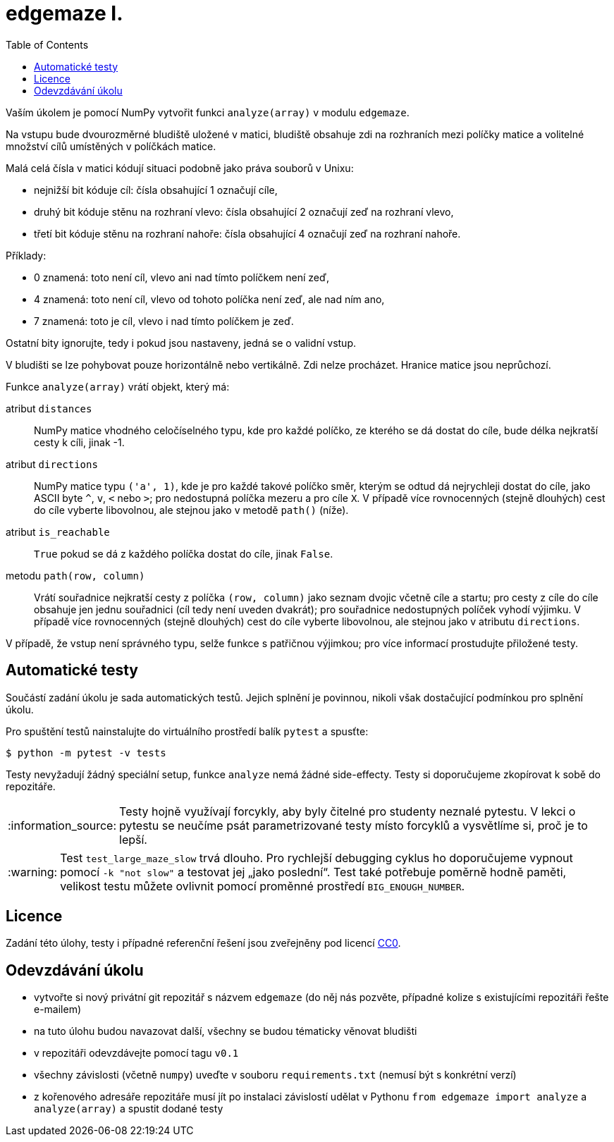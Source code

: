 = edgemaze I.
:toc:
:note-caption: :information_source:
:warning-caption: :warning:

Vaším úkolem je pomocí NumPy vytvořit funkci `analyze(array)` v modulu `edgemaze`.

Na vstupu bude dvourozměrné bludiště uložené v matici,
bludiště obsahuje zdi na rozhraních mezi políčky matice a volitelné množství cílů umístěných v políčkách matice.

Malá celá čísla v matici kódují situaci podobně jako práva souborů v Unixu:

- nejnižší bit kóduje cíl: čísla obsahující 1 označují cíle,
- druhý bit kóduje stěnu na rozhraní vlevo: čísla obsahující 2 označují zeď na rozhraní vlevo,
- třetí bit kóduje stěnu na rozhraní nahoře: čísla obsahující 4 označují zeď na rozhraní nahoře.

Příklady:

- 0 znamená: toto není cíl, vlevo ani nad tímto políčkem není zeď,
- 4 znamená: toto není cíl, vlevo od tohoto políčka není zeď, ale nad ním ano,
- 7 znamená: toto je cíl, vlevo i nad tímto políčkem je zeď.

Ostatní bity ignorujte, tedy i pokud jsou nastaveny, jedná se o validní vstup.

V bludišti se lze pohybovat pouze horizontálně nebo vertikálně.
Zdi nelze procházet. Hranice matice jsou neprůchozí.

Funkce `analyze(array)` vrátí objekt, který má:

atribut `distances`::
  NumPy matice vhodného celočíselného typu, kde pro každé políčko, ze kterého se dá dostat do cíle,
  bude délka nejkratší cesty k cíli, jinak -1.

atribut `directions`::
  NumPy matice typu `('a', 1)`, kde je pro každé takové políčko směr, kterým se odtud dá nejrychleji dostat do cíle,
  jako ASCII byte `^`, `v`, `<` nebo `>`; pro nedostupná políčka mezeru a pro cíle `X`.
  V případě více rovnocenných (stejně dlouhých) cest do cíle vyberte libovolnou,
  ale stejnou jako v metodě `path()` (níže).

atribut `is_reachable`::
  `True` pokud se dá z každého políčka dostat do cíle, jinak `False`.

metodu `path(row, column)`::
  Vrátí souřadnice nejkratší cesty z políčka `(row, column)` jako seznam dvojic včetně cíle a startu;
  pro cesty z cíle do cíle obsahuje jen jednu souřadnici (cíl tedy není uveden dvakrát);
  pro souřadnice nedostupných políček vyhodí výjimku.
  V případě více rovnocenných (stejně dlouhých) cest do cíle vyberte libovolnou,
  ale stejnou jako v atributu `directions`.

V případě, že vstup není správného typu, selže funkce s patřičnou výjimkou;
pro více informací prostudujte přiložené testy.

== Automatické testy

Součástí zadání úkolu je sada automatických testů.
Jejich splnění je povinnou, nikoli však dostačující podmínkou pro splnění úkolu.

Pro spuštění testů nainstalujte do virtuálního prostředí balík `pytest` a spusťte:

[source,console]
$ python -m pytest -v tests

Testy nevyžadují žádný speciální setup, funkce `analyze` nemá žádné side-effecty.
Testy si doporučujeme zkopírovat k sobě do repozitáře.

NOTE: Testy hojně využívají forcykly, aby byly čitelné pro studenty neznalé pytestu.
V lekci o pytestu se neučíme psát parametrizované testy místo forcyklů a vysvětlíme si, proč je to lepší.

WARNING: Test `test_large_maze_slow` trvá dlouho.
Pro rychlejší debugging cyklus ho doporučujeme vypnout pomocí `-k "not slow"` a testovat jej „jako poslední“.
Test také potřebuje poměrně hodně paměti, velikost testu můžete ovlivnit pomocí proměnné prostředí `BIG_ENOUGH_NUMBER`.

== Licence

Zadání této úlohy, testy i případné referenční řešení jsou zveřejněny pod licencí
https://creativecommons.org/publicdomain/zero/1.0/deed.cs[CC0].

== Odevzdávání úkolu

* vytvořte si nový privátní git repozitář s názvem `edgemaze` (do něj nás pozvěte, případné kolize s existujícími repozitáři řešte e-mailem)
* na tuto úlohu budou navazovat další, všechny se budou tématicky věnovat bludišti
* v repozitáři odevzdávejte pomocí tagu `v0.1`
* všechny závislosti (včetně `numpy`) uveďte v souboru `requirements.txt` (nemusí být s konkrétní verzí)
* z kořenového adresáře repozitáře musí jít po instalaci závislostí udělat v Pythonu `from edgemaze import analyze` a `analyze(array)` a spustit dodané testy

